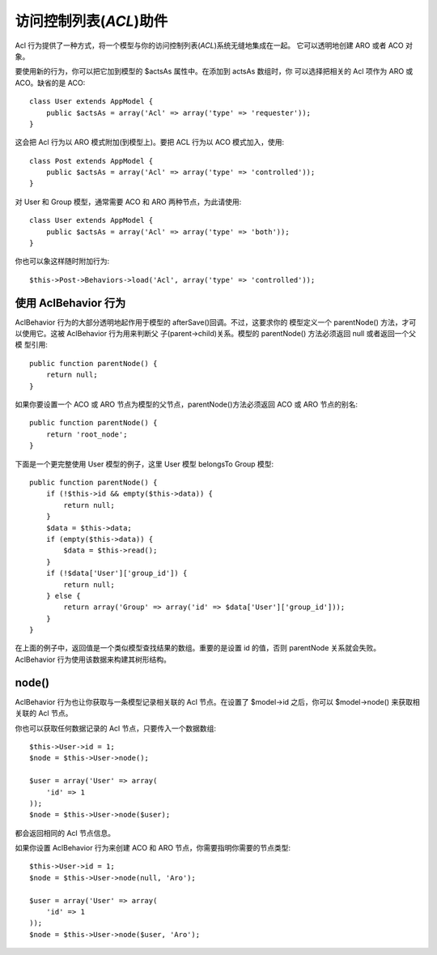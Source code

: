 访问控制列表(*ACL*)助件
#########################

.. php:class:: AclBehavior()

Acl 行为提供了一种方式，将一个模型与你的访问控制列表(*ACL*)系统无缝地集成在一起。
它可以透明地创建 ARO 或者 ACO 对象。

要使用新的行为，你可以把它加到模型的 $actsAs 属性中。在添加到 actsAs 数组时，你
可以选择把相关的 Acl 项作为 ARO 或 ACO。缺省的是 ACO::

    class User extends AppModel {
        public $actsAs = array('Acl' => array('type' => 'requester'));
    }

这会把 Acl 行为以 ARO 模式附加(到模型上)。要把 ACL 行为以 ACO 模式加入，使用::

    class Post extends AppModel {
        public $actsAs = array('Acl' => array('type' => 'controlled'));
    }

对 User 和 Group 模型，通常需要 ACO 和 ARO 两种节点，为此请使用::

    class User extends AppModel {
        public $actsAs = array('Acl' => array('type' => 'both'));
    }

你也可以象这样随时附加行为::

    $this->Post->Behaviors->load('Acl', array('type' => 'controlled'));

.. versionchanged:: 2.1

    你现在可以放心地把 AclBehavior 行为附加到 AppModel 上了。 Aco、Aro 和 
    AclNode 现在继承于 Model，而不是(之前的) AppModel，而那会导致死循环。如果你
    的应用程序出于某些原因需要这些模型继承 AppModel，那就把 AclNode 拷贝到你的
    应用程序，再重新让它继承 AppModel。


使用 AclBehavior 行为
=====================

AclBehavior 行为的大部分透明地起作用于模型的 afterSave()回调。不过，这要求你的
模型定义一个 parentNode() 方法，才可以使用它。这被 AclBehavior 行为用来判断父
子(parent->child)关系。模型的 parentNode() 方法必须返回 null 或者返回一个父模
型引用::

    public function parentNode() {
        return null;
    }

如果你要设置一个 ACO 或 ARO 节点为模型的父节点，parentNode()方法必须返回 ACO 
或 ARO 节点的别名::

    public function parentNode() {
        return 'root_node';
    }

下面是一个更完整使用 User 模型的例子，这里 User 模型 belongsTo Group 模型::

    public function parentNode() {
        if (!$this->id && empty($this->data)) {
            return null;
        }
        $data = $this->data;
        if (empty($this->data)) {
            $data = $this->read();
        }
        if (!$data['User']['group_id']) {
            return null;
        } else {
            return array('Group' => array('id' => $data['User']['group_id']));
        }
    }

在上面的例子中，返回值是一个类似模型查找结果的数组。重要的是设置 id 的值，否则 
parentNode 关系就会失败。 AclBehavior 行为使用该数据来构建其树形结构。

node()
======

AclBehavior 行为也让你获取与一条模型记录相关联的 Acl 节点。在设置了 $model->id 
之后，你可以 $model->node() 来获取相关联的 Acl 节点。

你也可以获取任何数据记录的 Acl 节点，只要传入一个数据数组::

    $this->User->id = 1;
    $node = $this->User->node();

    $user = array('User' => array(
        'id' => 1
    ));
    $node = $this->User->node($user);

都会返回相同的 Acl 节点信息。

如果你设置 AclBehavior 行为来创建 ACO 和 ARO 节点，你需要指明你需要的节点类型::

    $this->User->id = 1;
    $node = $this->User->node(null, 'Aro');

    $user = array('User' => array(
        'id' => 1
    ));
    $node = $this->User->node($user, 'Aro');

.. meta::
    :title lang=en: ACL
    :keywords lang=en: group node,array type,root node,acl system,acl entry,parent child relationships,model reference,php class,aros,group id,aco,aro,user group,alias,fly